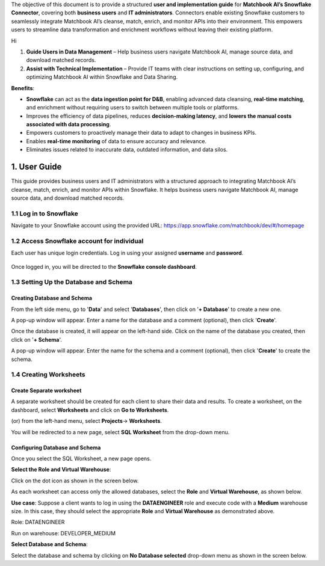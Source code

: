 The objective of this document is to provide a structured **user and implementation guide** for **Matchbook AI’s Snowflake Connector**, covering both **business users** and **IT administrators**. Connectors enable existing Snowflake customers to seamlessly integrate Matchbook AI’s cleanse, match, enrich, and monitor APIs into their environment. This empowers users to streamline data transformation and enrichment workflows without leaving their existing platform. 

Hi
 
1. **Guide Users in Data Management** – Help business users navigate Matchbook AI, manage source data, and download matched records. 

2. **Assist with Technical Implementation** – Provide IT teams with clear instructions on setting up, configuring, and optimizing Matchbook AI within Snowflake and Data Sharing. 

**Benefits**: 

* **Snowflake** can act as the **data ingestion point for D&B**, enabling advanced data cleansing, **real-time matching**, and enrichment without requiring users to switch between multiple tools or platforms. 

* Improves the efficiency of data pipelines, reduces **decision-making latency**, and **lowers the manual costs associated with data processing**. 

* Empowers customers to proactively manage their data to adapt to changes in business KPIs. 

* Enables **real-time monitoring** of data to ensure accuracy and relevance. 

* Eliminates issues related to inaccurate data, outdated information, and data silos. 

1. User Guide 
=============

This guide provides business users and IT administrators with a structured approach to integrating Matchbook AI’s cleanse, match, enrich, and monitor APIs within Snowflake. It helps business users navigate Matchbook AI, manage source data, and download matched records.  

1.1 Log in to Snowflake 
-----------------------

Navigate to your Snowflake account using the provided URL: https://app.snowflake.com/matchbook/dev/#/homepage  

.. figure:: images/1.png

1.2 Access Snowflake account for individual 
-------------------------------------------

Each user has unique login credentials. Log in using your assigned **username** and **password**.

.. figure:: images/1.png

Once logged in, you will be directed to the **Snowflake console dashboard**. 



1.3 Setting Up the Database and Schema
-------------------------------------- 

Creating Database and Schema 
^^^^^^^^^^^^^^^^^^^^^^^^^^^^

From the left side menu, go to '**Data**' and select '**Databases**', then click on '**+ Database**' to create a new one.



A pop-up window will appear. Enter a name for the database and a comment (optional), then click '**Create**'.  



Once the database is created, it will appear on the left-hand side. Click on the name of the database you created, then click on '**+ Schema**'. 



A pop-up window will appear. Enter the name for the schema and a comment (optional), then click '**Create**' to create the schema.



1.4 Creating Worksheets
------------------------ 

Create Separate worksheet 
^^^^^^^^^^^^^^^^^^^^^^^^^

A separate worksheet should be created for each client to share their data and results. To create a worksheet, on the dashboard, select **Worksheets** and click on **Go to Worksheets**. 

(or) from the left-hand menu, select **Projects**-> **Worksheets**. 



You will be redirected to a new page, select **SQL Worksheet** from the drop-down menu.



Configuring Database and Schema
^^^^^^^^^^^^^^^^^^^^^^^^^^^^^^^ 

Once you select the SQL Worksheet, a new page opens.  

**Select the Role and Virtual Warehouse**:   

Click on the dot icon as shown in the screen below. 



As each worksheet can access only the allowed databases, select the **Role** and **Virtual Warehouse**, as shown below. 



**Use case**: Suppose a client wants to log in using the **DATAENGINEER** role and execute code with a **Medium** warehouse size. In this case, they should select the appropriate **Role** and **Virtual Warehouse** as demonstrated above.  

Role: DATAENGINEER 

Run on warehouse: DEVELOPER_MEDIUM 

**Select Database and Schema**: 

Select the database and schema by clicking on **No Database selected** drop-down menu as shown in the screen below. 